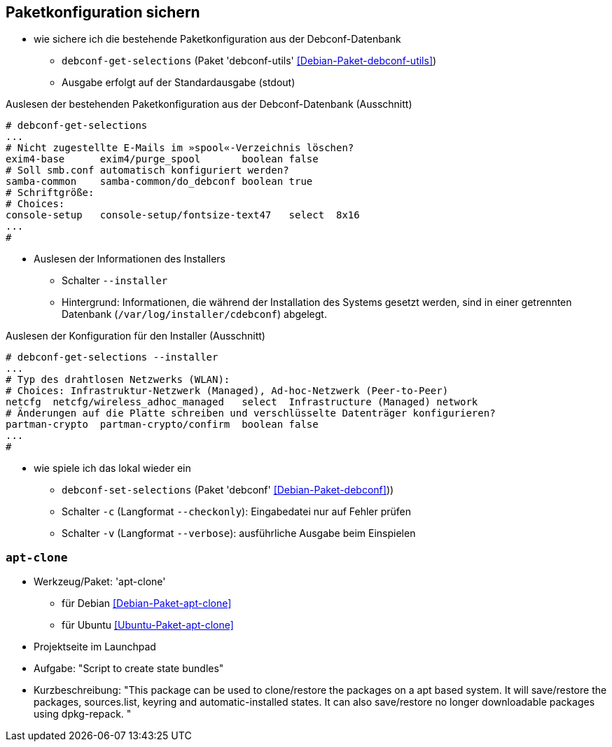 // Datei: ./praxis/paketkonfiguration-sichern.adoc

// Baustelle: Notizen

[[paketkonfiguration-sichern]]
== Paketkonfiguration sichern ==

// Stichworte für den Index
(((debconf-get-selections)))
(((debconf-set-selections)))
(((Debianpaket, debconf)))
(((Debianpaket, debconf-utils)))
(((Paketkonfiguration, bestehende Konfiguration sichern)))
(((Paketkonfiguration, debconf-get-selections)))
(((Paketkonfiguration, debconf-set-selections)))
(((Paketkonfiguration, Konfiguration einspielen)))

* wie sichere ich die bestehende Paketkonfiguration aus der Debconf-Datenbank
** `debconf-get-selections` (Paket 'debconf-utils' <<Debian-Paket-debconf-utils>>)
** Ausgabe erfolgt auf der Standardausgabe (stdout)

.Auslesen der bestehenden Paketkonfiguration aus der Debconf-Datenbank (Ausschnitt)
----
# debconf-get-selections
...
# Nicht zugestellte E-Mails im »spool«-Verzeichnis löschen?
exim4-base	exim4/purge_spool	boolean	false
# Soll smb.conf automatisch konfiguriert werden?
samba-common	samba-common/do_debconf	boolean	true
# Schriftgröße:
# Choices: 
console-setup	console-setup/fontsize-text47	select	8x16
...
#
----

// Stichworte für den Index
(((debconf-get-selections, --installer)))

* Auslesen der Informationen des Installers
** Schalter `--installer`
** Hintergrund: Informationen, die während der Installation des Systems
   gesetzt werden, sind in einer getrennten Datenbank
   (`/var/log/installer/cdebconf`) abgelegt.

.Auslesen der Konfiguration für den Installer (Ausschnitt)
----
# debconf-get-selections --installer
...
# Typ des drahtlosen Netzwerks (WLAN):
# Choices: Infrastruktur-Netzwerk (Managed), Ad-hoc-Netzwerk (Peer-to-Peer)
netcfg	netcfg/wireless_adhoc_managed	select	Infrastructure (Managed) network
# Änderungen auf die Platte schreiben und verschlüsselte Datenträger konfigurieren?
partman-crypto	partman-crypto/confirm	boolean	false
...
#
----

// Stichworte für den Index
(((debconf-set-selections, -c)))
(((debconf-set-selections, -v)))
(((debconf-set-selections, --checkonly)))
(((debconf-set-selections, --verbose)))

* wie spiele ich das lokal wieder ein
** `debconf-set-selections` (Paket 'debconf' <<Debian-Paket-debconf>>))
** Schalter `-c` (Langformat `--checkonly`): Eingabedatei nur auf Fehler prüfen
** Schalter `-v` (Langformat `--verbose`): ausführliche Ausgabe beim Einspielen


=== `apt-clone` ===

// Stichworte für den Index
(((apt-clone)))
(((Debianpaket, apt-clone)))
(((Ubuntupaket, apt-clone)))

* Werkzeug/Paket: 'apt-clone' 
** für Debian <<Debian-Paket-apt-clone>>
** für Ubuntu <<Ubuntu-Paket-apt-clone>>
* Projektseite im Launchpad
* Aufgabe: "Script to create state bundles"
* Kurzbeschreibung: "This package can be used to clone/restore the packages on a apt based system. It will save/restore the packages, sources.list, keyring and automatic-installed states. It can also save/restore no longer downloadable packages using dpkg-repack. "

// Datei (Ende): ./praxis/paketkonfiguration-sichern.adoc
